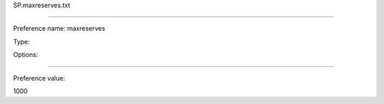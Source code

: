 SP.maxreserves.txt

----------

Preference name: maxreserves

Type: 

Options: 

----------

Preference value: 



1000

























